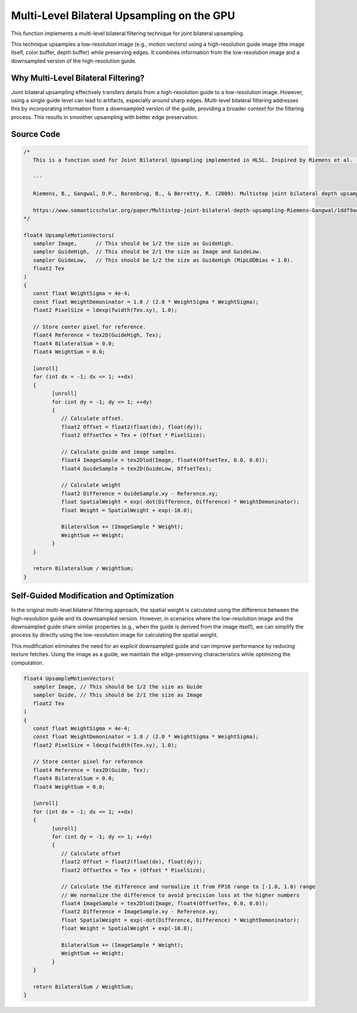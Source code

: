 
Multi-Level Bilateral Upsampling on the GPU
===========================================

This function implements a multi-level bilateral filtering technique for joint bilateral upsampling.

This technique upsamples a low-resolution image \(e.g., motion vectors\) using a high-resolution guide image \(the image itself, color buffer, depth buffer\) while preserving edges. It combines information from the low-resolution image and a downsampled version of the high-resolution guide.

.. seealso::

   Riemens, B., Gangwal, O.P., Barenbrug, B., & Berretty, R. \(2009\). Multistep joint bilateral depth upsampling. Electronic imaging.

   https://www.semanticscholar.org/paper/Multistep-joint-bilateral-depth-upsampling-Riemens-Gangwal/1ddf9ad017faf63b04778c1ddfc2330d64445da8

Why Multi-Level Bilateral Filtering?
------------------------------------

Joint bilateral upsampling effectively transfers details from a high-resolution guide to a low-resolution image. However, using a single guide level can lead to artifacts, especially around sharp edges. Multi-level bilateral filtering addresses this by incorporating information from a downsampled version of the guide, providing a broader context for the filtering process. This results in smoother upsampling with better edge preservation.

Source Code
-----------

.. code::

   /*
      This is a function used for Joint Bilateral Upsampling implemented in HLSL. Inspired by Riemens et al. (2009).

      ---

      Riemens, B., Gangwal, O.P., Barenbrug, B., & Berretty, R. (2009). Multistep joint bilateral depth upsampling. Electronic imaging.

      https://www.semanticscholar.org/paper/Multistep-joint-bilateral-depth-upsampling-Riemens-Gangwal/1ddf9ad017faf63b04778c1ddfc2330d64445da8
   */

   float4 UpsampleMotionVectors(
      sampler Image,      // This should be 1/2 the size as GuideHigh.
      sampler GuideHigh,  // This should be 2/1 the size as Image and GuideLow.
      sampler GuideLow,   // This should be 1/2 the size as GuideHigh (MipLODBias = 1.0).
      float2 Tex
   )
   {
      const float WeightSigma = 4e-4;
      const float WeightDemoninator = 1.0 / (2.0 * WeightSigma * WeightSigma);
      float2 PixelSize = ldexp(fwidth(Tex.xy), 1.0);

      // Store center pixel for reference.
      float4 Reference = tex2D(GuideHigh, Tex);
      float4 BilateralSum = 0.0;
      float4 WeightSum = 0.0;

      [unroll]
      for (int dx = -1; dx <= 1; ++dx)
      {
            [unroll]
            for (int dy = -1; dy <= 1; ++dy)
            {
               // Calculate offset.
               float2 Offset = float2(float(dx), float(dy));
               float2 OffsetTex = Tex + (Offset * PixelSize);

               // Calculate guide and image samples.
               float4 ImageSample = tex2Dlod(Image, float4(OffsetTex, 0.0, 0.0));
               float4 GuideSample = tex2D(GuideLow, OffsetTex);

               // Calculate weight
               float2 Difference = GuideSample.xy - Reference.xy;
               float SpatialWeight = exp(-dot(Difference, Difference) * WeightDemoninator);
               float Weight = SpatialWeight + exp(-10.0);

               BilateralSum += (ImageSample * Weight);
               WeightSum += Weight;
            }
      }

      return BilateralSum / WeightSum;
   }

Self-Guided Modification and Optimization
-----------------------------------------

In the original multi-level bilateral filtering approach, the spatial weight is calculated using the difference between the high-resolution guide and its downsampled version. However, in scenarios where the low-resolution image and the downsampled guide share similar properties \(e.g., when the guide is derived from the image itself\), we can simplify the process by directly using the low-resolution image for calculating the spatial weight.

This modification eliminates the need for an explicit downsampled guide and can improve performance by reducing texture fetches. Using the image as a guide, we maintain the edge-preserving characteristics while optimizing the computation.

.. code::

   float4 UpsampleMotionVectors(
      sampler Image, // This should be 1/2 the size as Guide
      sampler Guide, // This should be 2/1 the size as Image
      float2 Tex
   )
   {
      const float WeightSigma = 4e-4;
      const float WeightDemoninator = 1.0 / (2.0 * WeightSigma * WeightSigma);
      float2 PixelSize = ldexp(fwidth(Tex.xy), 1.0);

      // Store center pixel for reference
      float4 Reference = tex2D(Guide, Tex);
      float4 BilateralSum = 0.0;
      float4 WeightSum = 0.0;

      [unroll]
      for (int dx = -1; dx <= 1; ++dx)
      {
            [unroll]
            for (int dy = -1; dy <= 1; ++dy)
            {
               // Calculate offset
               float2 Offset = float2(float(dx), float(dy));
               float2 OffsetTex = Tex + (Offset * PixelSize);

               // Calculate the difference and normalize it from FP16 range to [-1.0, 1.0) range
               // We normalize the difference to avoid precision loss at the higher numbers
               float4 ImageSample = tex2Dlod(Image, float4(OffsetTex, 0.0, 0.0));
               float2 Difference = ImageSample.xy - Reference.xy;
               float SpatialWeight = exp(-dot(Difference, Difference) * WeightDemoninator);
               float Weight = SpatialWeight + exp(-10.0);

               BilateralSum += (ImageSample * Weight);
               WeightSum += Weight;
            }
      }

      return BilateralSum / WeightSum;
   }
